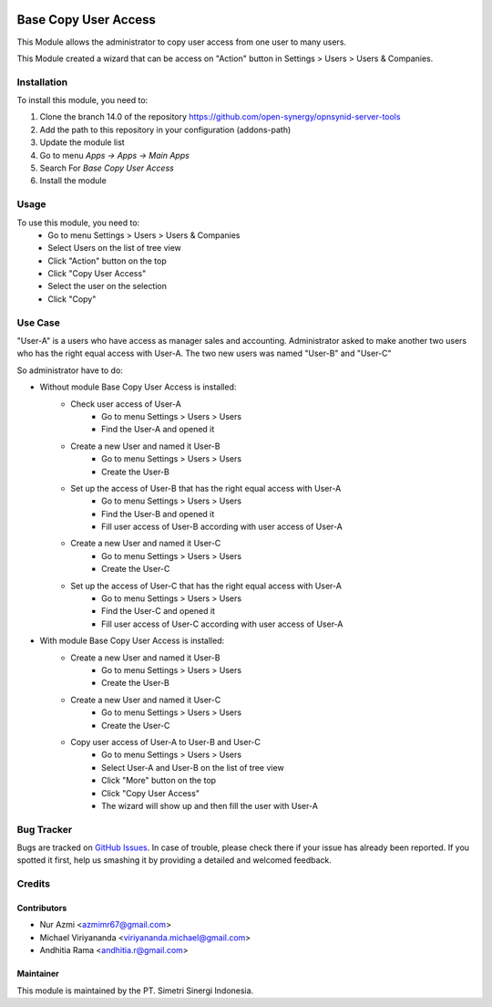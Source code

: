 .. image:: https://img.shields.io/badge/license-AGPL--3-blue.png
  :target: https://www.gnu.org/licenses/agpl
  :alt: License: AGPL-3

=====================
Base Copy User Access
=====================

This Module allows the administrator to copy user access from one user to many users.

This Module created a wizard that can be access on "Action" button in Settings > Users > Users & Companies.

Installation
============

To install this module, you need to:

1.  Clone the branch 14.0 of the repository https://github.com/open-synergy/opnsynid-server-tools
2.  Add the path to this repository in your configuration (addons-path)
3.  Update the module list
4.  Go to menu *Apps -> Apps -> Main Apps*
5.  Search For *Base Copy User Access*
6.  Install the module

Usage
=====

To use this module, you need to:
    - Go to menu Settings > Users > Users & Companies
    - Select Users on the list of tree view
    - Click "Action" button on the top
    - Click "Copy User Access"
    - Select the user on the selection
    - Click "Copy"

Use Case
========
"User-A" is a users who have access as manager sales and accounting.
Administrator asked to make another two users who has the right equal access with User-A.
The two new users was named "User-B" and "User-C"

So administrator have to do:

- Without module Base Copy User Access is installed:
    * Check user access of User-A
        + Go to menu Settings > Users > Users
        + Find the User-A and opened it
    * Create a new User and named it User-B
        + Go to menu Settings > Users > Users
        + Create the User-B
    * Set up the access of User-B that has the right equal access with User-A
        + Go to menu Settings > Users > Users
        + Find the User-B and opened it
        + Fill user access of User-B according with user access of User-A
    * Create a new User and named it User-C
        + Go to menu Settings > Users > Users
        + Create the User-C
    * Set up the access of User-C that has the right equal access with User-A
        + Go to menu Settings > Users > Users
        + Find the User-C and opened it
        + Fill user access of User-C according with user access of User-A

- With module Base Copy User Access is installed:
    * Create a new User and named it User-B
        + Go to menu Settings > Users > Users
        + Create the User-B
    * Create a new User and named it User-C
        + Go to menu Settings > Users > Users
        + Create the User-C
    * Copy user access of User-A to User-B and User-C
        + Go to menu Settings > Users > Users
        + Select User-A and User-B on the list of tree view
        + Click "More" button on the top
        + Click "Copy User Access"
        + The wizard will show up and then fill the user with User-A

Bug Tracker
===========

Bugs are tracked on `GitHub Issues
<https://github.com/open-synergy/opnsynid-server-tools/issues>`_.
In case of trouble, please check there if your issue has already been reported.
If you spotted it first, help us smashing it by providing a detailed
and welcomed feedback.


Credits
=======

Contributors
------------

* Nur Azmi <azmimr67@gmail.com>
* Michael Viriyananda <viriyananda.michael@gmail.com>
* Andhitia Rama <andhitia.r@gmail.com>

Maintainer
----------

.. image:: https://simetri-sinergi.id/logo.png
   :alt: PT. Simetri Sinergi Indonesia
   :target: https://simetri-sinergi.id.com

This module is maintained by the PT. Simetri Sinergi Indonesia.
